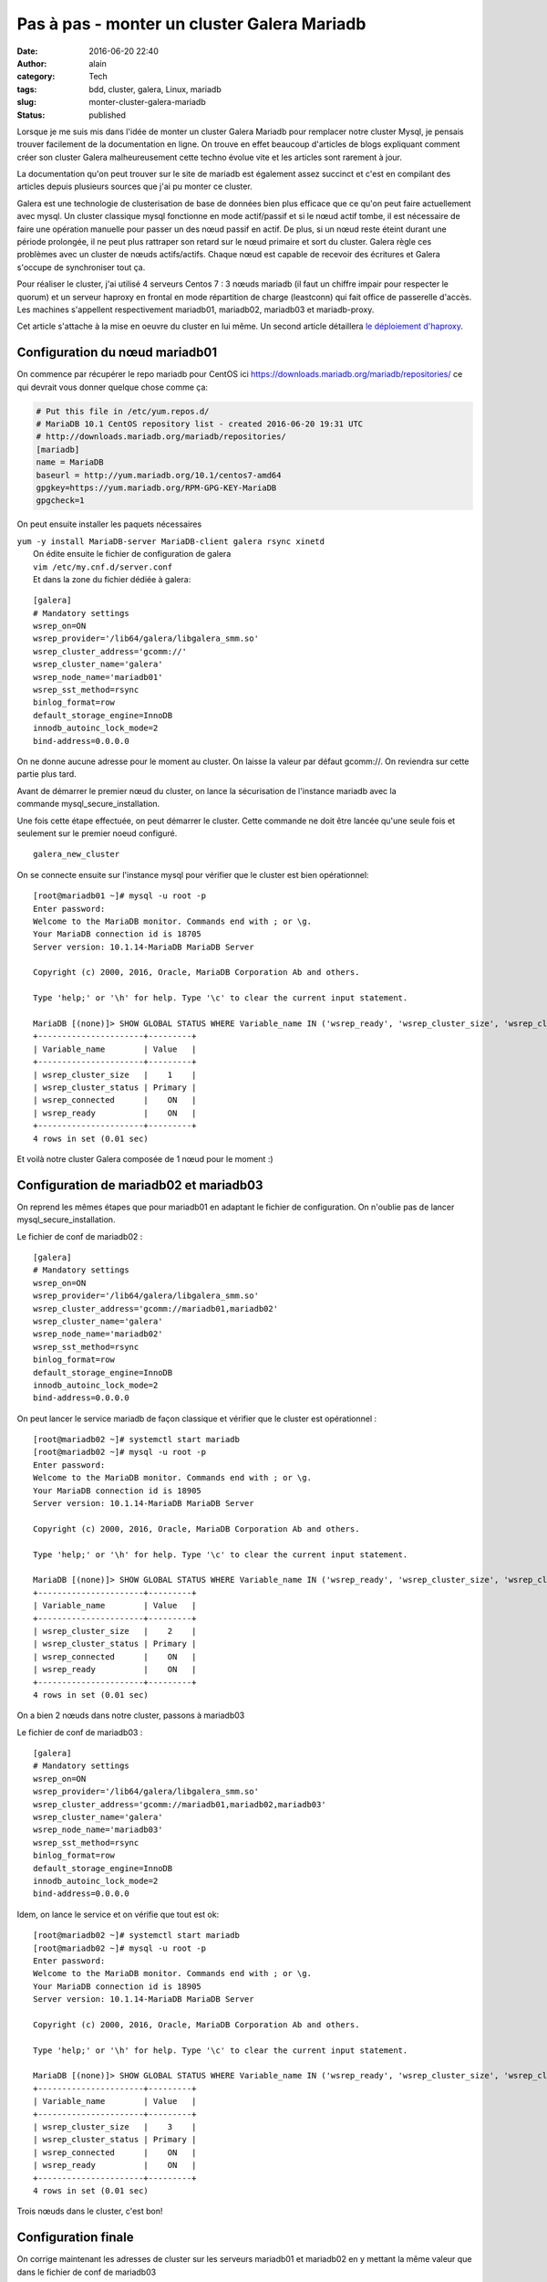 Pas à pas - monter un cluster Galera Mariadb
############################################
:date: 2016-06-20 22:40
:author: alain
:category: Tech
:tags: bdd, cluster, galera, Linux, mariadb
:slug: monter-cluster-galera-mariadb
:status: published

Lorsque je me suis mis dans l'idée de monter un cluster Galera Mariadb
pour remplacer notre cluster Mysql, je pensais trouver facilement de la
documentation en ligne. On trouve en effet beaucoup d'articles de blogs
expliquant comment créer son cluster Galera malheureusement cette techno
évolue vite et les articles sont rarement à jour.

La documentation qu'on peut trouver sur le site de mariadb est également
assez succinct et c'est en compilant des articles depuis plusieurs
sources que j'ai pu monter ce cluster.

Galera est une technologie de clusterisation de base de données bien
plus efficace que ce qu'on peut faire actuellement avec mysql. Un
cluster classique mysql fonctionne en mode actif/passif et si le nœud
actif tombe, il est nécessaire de faire une opération manuelle pour
passer un des nœud passif en actif. De plus, si un nœud reste éteint
durant une période prolongée, il ne peut plus rattraper son retard sur
le nœud primaire et sort du cluster. Galera règle ces problèmes avec un
cluster de nœuds actifs/actifs. Chaque nœud est capable de recevoir des
écritures et Galera s'occupe de synchroniser tout ça.

Pour réaliser le cluster, j'ai utilisé 4 serveurs Centos 7 : 3 nœuds
mariadb (il faut un chiffre impair pour respecter le quorum) et un
serveur haproxy en frontal en mode répartition de charge (leastconn) qui
fait office de passerelle d'accès. Les machines s'appellent
respectivement mariadb01, mariadb02, mariadb03 et mariadb-proxy.

Cet article s'attache à la mise en oeuvre du cluster en lui même. Un
second article détaillera `le déploiement
d'haproxy <http://blog.devarieux.net/2016/06/galera-load-balancing-failover-haproxy/>`__.

Configuration du nœud mariadb01
^^^^^^^^^^^^^^^^^^^^^^^^^^^^^^^

On commence par récupérer le repo mariadb pour CentOS
ici \ https://downloads.mariadb.org/mariadb/repositories/ ce qui devrait
vous donner quelque chose comme ça:

.. code::

    # Put this file in /etc/yum.repos.d/
    # MariaDB 10.1 CentOS repository list - created 2016-06-20 19:31 UTC
    # http://downloads.mariadb.org/mariadb/repositories/
    [mariadb]
    name = MariaDB
    baseurl = http://yum.mariadb.org/10.1/centos7-amd64
    gpgkey=https://yum.mariadb.org/RPM-GPG-KEY-MariaDB
    gpgcheck=1

On peut ensuite installer les paquets nécessaires

| ``yum -y install MariaDB-server MariaDB-client galera rsync xinetd``
|  On édite ensuite le fichier de configuration de galera
|  ``vim /etc/my.cnf.d/server.conf``
|  Et dans la zone du fichier dédiée à galera:

::

    [galera]
    # Mandatory settings
    wsrep_on=ON
    wsrep_provider='/lib64/galera/libgalera_smm.so'
    wsrep_cluster_address='gcomm://'
    wsrep_cluster_name='galera'
    wsrep_node_name='mariadb01'
    wsrep_sst_method=rsync
    binlog_format=row
    default_storage_engine=InnoDB
    innodb_autoinc_lock_mode=2
    bind-address=0.0.0.0

On ne donne aucune adresse pour le moment au cluster. On laisse la
valeur par défaut gcomm://. On reviendra sur cette partie plus tard.

Avant de démarrer le premier nœud du cluster, on lance la sécurisation
de l'instance mariadb avec la commande mysql\_secure\_installation.

Une fois cette étape effectuée, on peut démarrer le cluster. Cette
commande ne doit être lancée qu'une seule fois et seulement sur le
premier noeud configuré.

::

    galera_new_cluster

On se connecte ensuite sur l'instance mysql pour vérifier que le cluster
est bien opérationnel:

::

    [root@mariadb01 ~]# mysql -u root -p
    Enter password:
    Welcome to the MariaDB monitor. Commands end with ; or \g.
    Your MariaDB connection id is 18705
    Server version: 10.1.14-MariaDB MariaDB Server

    Copyright (c) 2000, 2016, Oracle, MariaDB Corporation Ab and others.

    Type 'help;' or '\h' for help. Type '\c' to clear the current input statement.

    MariaDB [(none)]> SHOW GLOBAL STATUS WHERE Variable_name IN ('wsrep_ready', 'wsrep_cluster_size', 'wsrep_cluster_status', 'wsrep_connected');
    +----------------------+---------+
    | Variable_name        | Value   |
    +----------------------+---------+
    | wsrep_cluster_size   |    1    |
    | wsrep_cluster_status | Primary |
    | wsrep_connected      |    ON   |
    | wsrep_ready          |    ON   |
    +----------------------+---------+
    4 rows in set (0.01 sec)

Et voilà notre cluster Galera composée de 1 nœud pour le moment :)

Configuration de mariadb02 et mariadb03
^^^^^^^^^^^^^^^^^^^^^^^^^^^^^^^^^^^^^^^

On reprend les mêmes étapes que pour mariadb01 en adaptant le fichier de
configuration. On n'oublie pas de lancer mysql\_secure\_installation.

Le fichier de conf de mariadb02 :

::

    [galera]
    # Mandatory settings
    wsrep_on=ON
    wsrep_provider='/lib64/galera/libgalera_smm.so'
    wsrep_cluster_address='gcomm://mariadb01,mariadb02'
    wsrep_cluster_name='galera'
    wsrep_node_name='mariadb02'
    wsrep_sst_method=rsync
    binlog_format=row
    default_storage_engine=InnoDB
    innodb_autoinc_lock_mode=2
    bind-address=0.0.0.0

On peut lancer le service mariadb de façon classique et vérifier que le
cluster est opérationnel :

::

    [root@mariadb02 ~]# systemctl start mariadb
    [root@mariadb02 ~]# mysql -u root -p
    Enter password:
    Welcome to the MariaDB monitor. Commands end with ; or \g.
    Your MariaDB connection id is 18905
    Server version: 10.1.14-MariaDB MariaDB Server

    Copyright (c) 2000, 2016, Oracle, MariaDB Corporation Ab and others.

    Type 'help;' or '\h' for help. Type '\c' to clear the current input statement.

    MariaDB [(none)]> SHOW GLOBAL STATUS WHERE Variable_name IN ('wsrep_ready', 'wsrep_cluster_size', 'wsrep_cluster_status', 'wsrep_connected');
    +----------------------+---------+
    | Variable_name        | Value   |
    +----------------------+---------+
    | wsrep_cluster_size   |    2    |
    | wsrep_cluster_status | Primary |
    | wsrep_connected      |    ON   |
    | wsrep_ready          |    ON   |
    +----------------------+---------+
    4 rows in set (0.01 sec)

On a bien 2 nœuds dans notre cluster, passons à mariadb03

Le fichier de conf de mariadb03 :

::

    [galera]
    # Mandatory settings
    wsrep_on=ON
    wsrep_provider='/lib64/galera/libgalera_smm.so'
    wsrep_cluster_address='gcomm://mariadb01,mariadb02,mariadb03'
    wsrep_cluster_name='galera'
    wsrep_node_name='mariadb03'
    wsrep_sst_method=rsync
    binlog_format=row
    default_storage_engine=InnoDB
    innodb_autoinc_lock_mode=2
    bind-address=0.0.0.0

Idem, on lance le service et on vérifie que tout est ok:

::

    [root@mariadb02 ~]# systemctl start mariadb
    [root@mariadb02 ~]# mysql -u root -p
    Enter password:
    Welcome to the MariaDB monitor. Commands end with ; or \g.
    Your MariaDB connection id is 18905
    Server version: 10.1.14-MariaDB MariaDB Server

    Copyright (c) 2000, 2016, Oracle, MariaDB Corporation Ab and others.

    Type 'help;' or '\h' for help. Type '\c' to clear the current input statement.

    MariaDB [(none)]> SHOW GLOBAL STATUS WHERE Variable_name IN ('wsrep_ready', 'wsrep_cluster_size', 'wsrep_cluster_status', 'wsrep_connected');
    +----------------------+---------+
    | Variable_name        | Value   |
    +----------------------+---------+
    | wsrep_cluster_size   |    3    |
    | wsrep_cluster_status | Primary |
    | wsrep_connected      |    ON   |
    | wsrep_ready          |    ON   |
    +----------------------+---------+
    4 rows in set (0.01 sec)

Trois nœuds dans le cluster, c'est bon!

Configuration finale
^^^^^^^^^^^^^^^^^^^^

On corrige maintenant les adresses de cluster sur les serveurs mariadb01
et mariadb02 en y mettant la même valeur que dans le fichier de conf de
mariadb03

::

    wsrep_cluster_address='gcomm://mariadb01,mariadb02,mariadb03'

Puis on redémarrer les services

::

    [root@mariadb02 ~]# systemctl restart mariadb

::

    [root@mariadb01 ~]# systemctl restart mariadb

C'est terminé.

A ce stade, vous devez pouvoir vous connecter sur n'importe quel noeud,
créer une base, elle sera dupliquée dans la foulée sur les autres nœuds.
